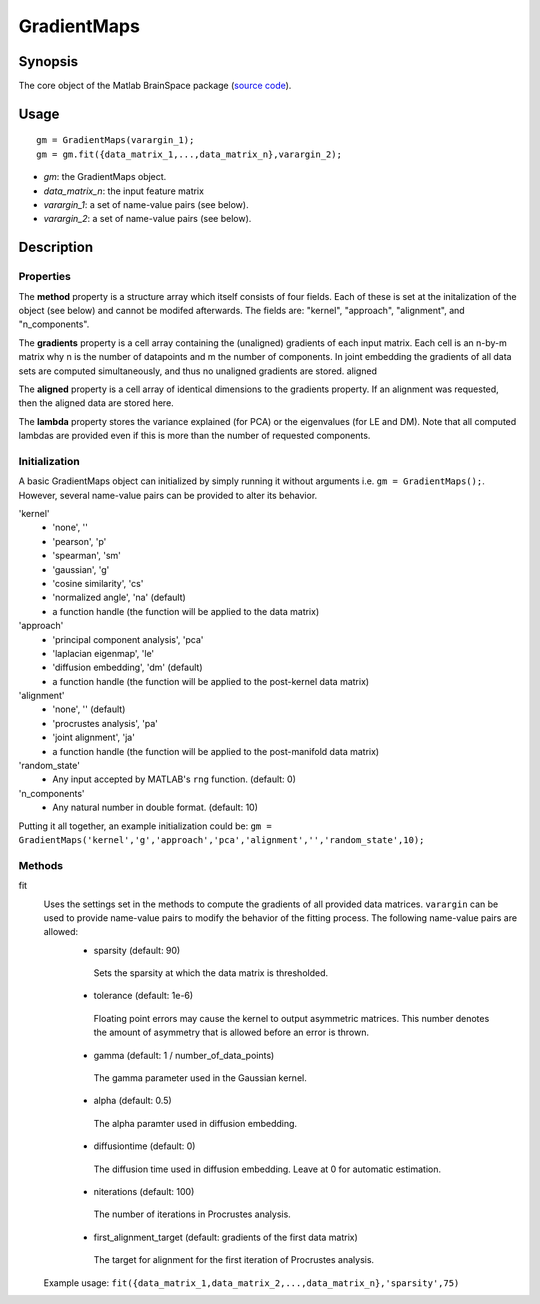 .. _gradientmaps:

==============================
GradientMaps
==============================

Synopsis
=============

The core object of the Matlab BrainSpace package (`source code <https://github.com/MICA-MNI/BrainSpace/blob/master/matlab/%40GradientMaps/GradientMaps.m>`_).

Usage 
=============
::

    gm = GradientMaps(varargin_1);
    gm = gm.fit({data_matrix_1,...,data_matrix_n},varargin_2);

- *gm*: the GradientMaps object. 
- *data_matrix_n*: the input feature matrix
- *varargin_1*: a set of name-value pairs (see below).
- *varargin_2*: a set of name-value pairs (see below).

Description
===============

Properties
--------------

The **method** property is a structure array which itself consists of four fields. Each of these is set at the initalization of the object (see below) and cannot be modifed afterwards. The fields are: "kernel", "approach", "alignment", and "n_components". 

The **gradients** property is a cell array containing the (unaligned) gradients of each input matrix. Each cell is an n-by-m matrix why n is the number of datapoints and m the number of components. In joint embedding the gradients of all data sets are computed simultaneously, and thus no unaligned gradients are stored. 
aligned

The **aligned** property is a cell array of identical dimensions to the gradients property. If an alignment was requested, then the aligned data are stored here. 

The **lambda** property stores the variance explained (for PCA) or the eigenvalues (for LE and DM). Note that all computed lambdas are provided even if this is more than the number of requested components. 

Initialization
---------------
A basic GradientMaps object can initialized by simply running it without arguments i.e. ``gm = GradientMaps();``. However, several name-value pairs can be provided to alter its behavior.  

'kernel'
   - 'none', ''
   - 'pearson', 'p'
   - 'spearman', 'sm'
   - 'gaussian', 'g'
   - 'cosine similarity', 'cs'
   - 'normalized angle', 'na' (default)
   - a function handle (the function will be applied to the data matrix)
'approach'
   - 'principal component analysis', 'pca'
   - 'laplacian eigenmap', 'le'
   - 'diffusion embedding', 'dm' (default)
   - a function handle (the function will be applied to the post-kernel data matrix)
'alignment'
   - 'none', '' (default)
   - 'procrustes analysis', 'pa'  
   - 'joint alignment', 'ja'
   - a function handle (the function will be applied to the post-manifold data matrix)
'random_state' 
   - Any input accepted by MATLAB's ``rng`` function. (default: 0)
'n_components'
   - Any natural number in double format. (default: 10)

Putting it all together, an example initialization could be: ``gm = GradientMaps('kernel','g','approach','pca','alignment','','random_state',10);``

Methods
-------------
fit
   Uses the settings set in the methods to compute the gradients of all provided data matrices. ``varargin`` can be used to provide name-value pairs to modify the behavior of the fitting process. The following name-value pairs are allowed:
      - sparsity (default: 90)
       Sets the sparsity at which the data matrix is thresholded. 
      - tolerance (default: 1e-6)
       Floating point errors may cause the kernel to output asymmetric matrices. This number denotes the amount of asymmetry that is allowed before an error is thrown. 
      - gamma (default: 1 / number_of_data_points)
       The gamma parameter used in the Gaussian kernel. 
      - alpha (default: 0.5)
       The alpha paramter used in diffusion embedding.
      - diffusiontime (default: 0)
       The diffusion time used in diffusion embedding. Leave at 0 for automatic estimation.
      - niterations (default: 100)
       The number of iterations in Procrustes analysis.
      - first_alignment_target (default: gradients of the first data matrix)
       The target for alignment for the first iteration of Procrustes analysis.
   Example usage: ``fit({data_matrix_1,data_matrix_2,...,data_matrix_n},'sparsity',75)``